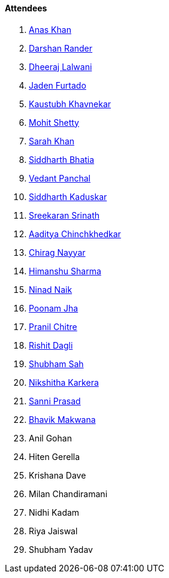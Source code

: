 ==== Attendees

. link:https://twitter.com/AnxKhn[Anas Khan^]
. link:https://twitter.com/SirusTweets[Darshan Rander^]
. link:https://twitter.com/DhiruCodes[Dheeraj Lalwani^]
. link:https://twitter.com/furtado_jaden[Jaden Furtado^]
. link:https://www.linkedin.com/in/kaustubhkhavnekar[Kaustubh Khavnekar^]
. link:https://www.linkedin.com/in/mhshetty[Mohit Shetty^]
. link:https://twitter.com/5arahkhan[Sarah Khan^]
. link:https://twitter.com/Darth_Sid512[Siddharth Bhatia^]
. link:https://twitter.com/TweeterDowny[Vedant Panchal^]
. link:https://twitter.com/ambitions2003[Siddharth Kaduskar^]
. link:https://twitter.com/skxrxn[Sreekaran Srinath^]
. link:https://twitter.com/Aaditya__Speaks[Aaditya Chinchkhedkar^]
. link:https://twitter.com/chiragnayyar[Chirag Nayyar^]
. link:https://twitter.com/_SharmaHimanshu[Himanshu Sharma^]
. link:https://twitter.com/NinadNaik07[Ninad Naik^]
. link:https://twitter.com/poonmjha[Poonam Jha^]
. link:https://twitter.com/devout_coder[Pranil Chitre^]
. link:https://twitter.com/rishit_dagli[Rishit Dagli^]
. link:https://twitter.com/ishubhamsah[Shubham Sah^]
. link:https://twitter.com/KarkeraNikshita[Nikshitha Karkera^]
. link:https://twitter.com/prasadsunny1[Sanni Prasad^]
. link:https://twitter.com/ibhavikmakwana[Bhavik Makwana^]
. Anil Gohan
. Hiten Gerella
. Krishana Dave
. Milan Chandiramani
. Nidhi Kadam
. Riya Jaiswal
. Shubham Yadav